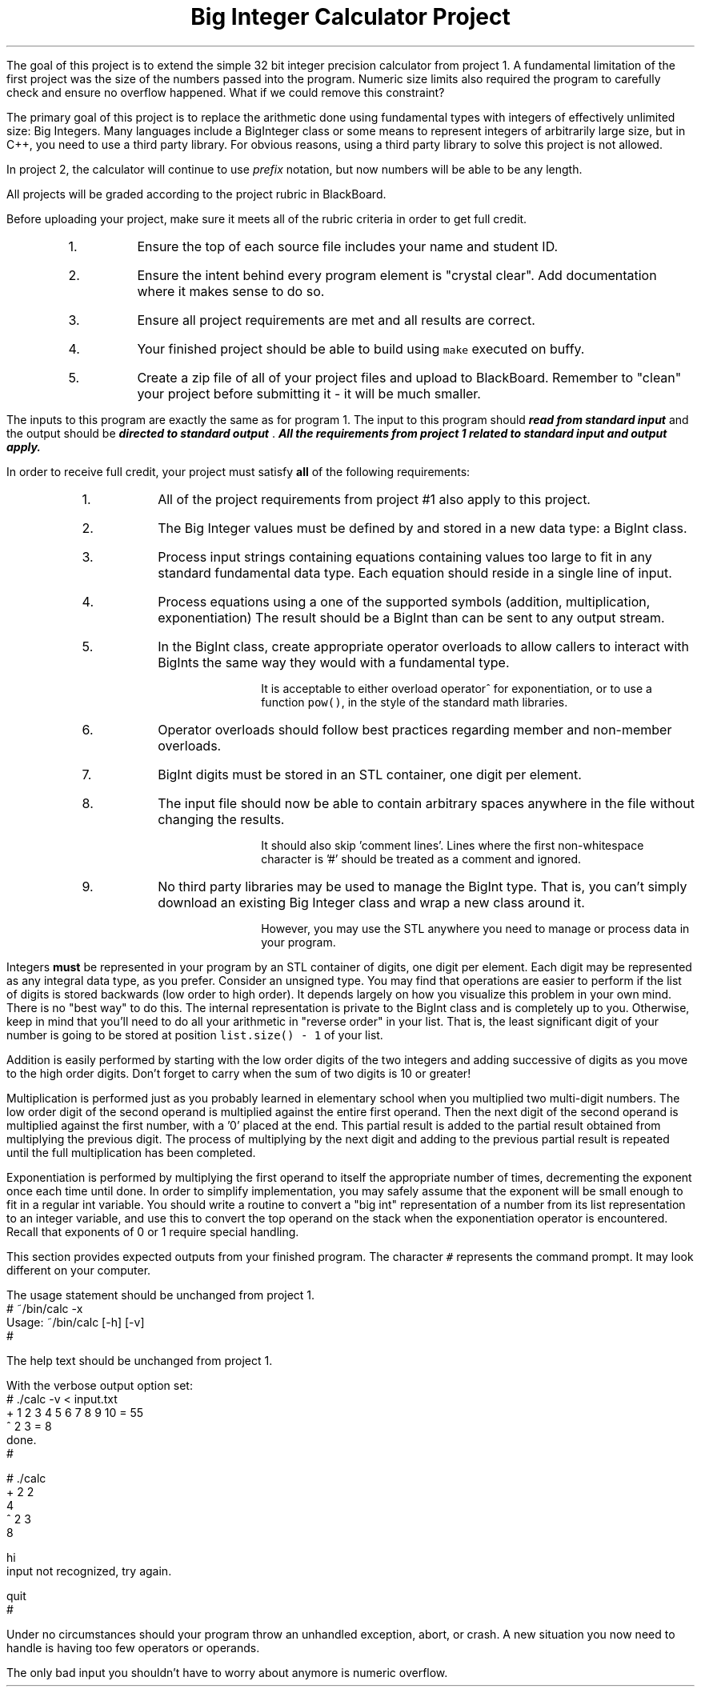 .ds LH Big Integer Calculator Project
.ds RH CISC-187
.ds CF -%-
.ds CH 
.TL
\*[LH]
.LP
The goal of this project is to extend the simple 32 bit integer precision calculator
from project 1.
A fundamental limitation of the first project was the size of the 
numbers passed into the program.
Numeric size limits also required the program to carefully check and ensure
no overflow happened.
What if we could remove this constraint?

The primary goal of this project is to replace the arithmetic done using 
fundamental types with integers of effectively unlimited size: Big Integers.
Many languages include a BigInteger class or some means to represent
integers of arbitrarily large size, but in C++,
you need to use a third party library.
For obvious reasons, using a third party library to solve this project is not allowed.

In project 2, the calculator will continue to use \fIprefix\fR notation,
but now numbers will be able to be any length.
.h1 Turn in Requirements
.LP
All projects will be graded according to the project rubric in BlackBoard.

Before uploading your project, make sure it meets all of the rubric criteria in order to get full credit.
.RS
.nr step 1 1
.IP \n[step].
Ensure the top of each source file includes your name and student ID.
.IP \n+[step].
Ensure the intent behind every program element is "crystal clear".
Add documentation where it makes sense to do so.
.IP \n+[step].
Ensure all project requirements are met and all results are correct.
.IP \n+[step].
Your finished project should be able to build using \fCmake\fR executed on buffy.
.IP \n+[step].
Create a zip file of all of your project files and upload to BlackBoard.
Remember to "clean" your project before submitting it - it will be much smaller.
.RE
.h1 Input and Output
.LP
The inputs to this program are exactly the same as for program 1.
The input to this program should 
.BI
read from standard input
.R 
and the output should be 
.BI
directed to standard output
.R . 
All the requirements from project 1 related to standard input and output apply.
.bp
.h1 Project Requirements
.LP
In order to receive full credit, your project must satisfy \fBall\fR
of the following requirements:
.RS
.nr step 0 1
.IP \n+[step].
All of the project requirements from project #1 also apply to this project.
.IP \n+[step].
The Big Integer values must be defined by and stored in a new data type: a \*[c]BigInt\*[r] class.
.IP \n+[step].
Process input strings containing equations containing values too large to fit
in any standard fundamental data type.
Each equation should reside in a single line of input.
.IP \n+[step].
Process equations using a one of the supported symbols (addition, multiplication, exponentiation)
The result should be a \*[c]BigInt\*[r] than can be sent to any output stream.
.IP \n+[step].
In the \*[c]BigInt\*[r] class, create appropriate operator overloads to allow callers to 
interact with \*[c]BigInt\*[r]s the same way they would with a fundamental type.

It is acceptable to either overload \*[c]operator^\*[r] for exponentiation, 
or to use a function \fCpow()\fR, in the style of the standard math libraries.
.IP \n+[step].
Operator overloads should follow best practices regarding member and non-member overloads.
.IP \n+[step].
\*[c]BigInt\*[r] digits must be stored in an STL container,
one digit per element.
.IP \n+[step].
The input file should now be able to contain arbitrary spaces anywhere 
in the file without changing the results.

It should also skip 'comment lines'.
Lines where the first non-whitespace character is '#' should be treated as a comment and ignored.
.IP \n+[step].
No third party libraries may be used to manage the \*[c]BigInt\*[r] type.
That is, you can't simply download an existing Big Integer class and wrap a new class around it.

However, you may use the STL anywhere you need to manage or process data in your program.
.RE

.LP
Integers \fBmust\fR be represented in your program by an STL container of digits, 
one digit per element. 
Each digit may be represented as any integral data type, as you prefer. 
Consider an unsigned type.
You may find that operations are easier to perform if the list of digits is stored backwards 
(low order to high order).
It depends largely on how you visualize this problem in your own mind.
There is no "best way" to do this.
The internal representation is private to the \*[c]BigInt\*[r] class and is completely up to you.
Otherwise, keep in mind that you'll need to do all your arithmetic in
"reverse order" in your list.
That is, the least significant digit of your number is going to be stored
at position \fClist.size() - 1\fR of your list. 

Addition is easily performed by starting with the low order digits of the two integers
and adding successive of digits as you move to the high order digits. 
Don't forget to carry when the sum of two digits is 10 or greater!

Multiplication is performed just as you probably learned in elementary school 
when you multiplied two multi-digit numbers. 
The low order digit of the second operand is multiplied against 
the entire first operand. 
Then the next digit of the second operand is multiplied against the first number, 
with a '0' placed at the end. 
This partial result is added to the partial result obtained from 
multiplying the previous digit. 
The process of multiplying by the next digit and adding to the previous partial 
result is repeated until the full multiplication has been completed.

Exponentiation is performed by multiplying the first operand to itself the 
appropriate number of times, decrementing the exponent once each time until done. 
In order to simplify implementation, you may safely assume that the exponent will be 
small enough to fit in a regular \*[c]int\*[r] variable. 
You should write a routine to convert a "big int" representation of a number from 
its list representation to an integer variable, and use this to convert the 
top operand on the stack when the exponentiation operator is encountered. 
Recall that exponents of 0 or 1 require special handling.
.h1 Example usage
.LP
This section provides expected outputs from your finished program.
The character \fC#\fR represents the command prompt.
It may look different on your computer.
.h2 Using incorrect command line arguments
.LP
The usage statement should be unchanged from project 1.
.CW
  # ~/bin/calc -x
  Usage: ~/bin/calc [-h] [-v] 
  #
.R
.h2 Invoke help
.LP
The help text should be unchanged from project 1.
.h2 Using an input file
.LP
With the verbose output option set:
.CW 
  # ./calc -v < input.txt 
  + 1 2 3 4 5 6 7 8 9 10 = 55
  ^ 2 3 = 8
  done.
  #
.R
.h2 Interactive mode
.LP
.CW
  # ./calc
  + 2 2
  4
  ^ 2 3
  8

  hi
  input not recognized, try again.

  quit
  #
.R
.h2 Output when bad inputs received
.LP
Under no circumstances should your program throw an unhandled exception, abort, or crash.
A new situation you now need to handle is having too few operators or operands.

The only bad input you shouldn't have to worry about anymore is numeric overflow.

